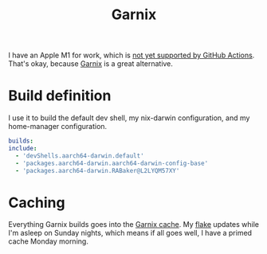 #+TITLE: Garnix
#+CREATED: [2023-06-23 Fri 00:26 EDT]
#+PROPERTY: header-args :mkdirp yes

I have an Apple M1 for work, which is [[https://github.com/github/roadmap/issues/528][not yet supported by GitHub
Actions]].  That's okay, because [[https://garnix.io/][Garnix]] is a great alternative.

* Build definition
:PROPERTIES:
:CUSTOM_ID: build-definition
:END:

I use it to build the default dev shell, my nix-darwin configuration,
and my home-manager configuration.

#+begin_src yaml :tangle ../../../garnix.yaml
  builds:
  include:
    - 'devShells.aarch64-darwin.default'
    - 'packages.aarch64-darwin.aarch64-darwin-config-base'
    - 'packages.aarch64-darwin.RABaker@L2LYQM57XY'
#+end_src

* Caching
:PROPERTIES:
:CUSTOM_ID: caching
:END:

Everything Garnix builds goes into the [[https://garnix.io/docs/caching][Garnix cache]].  My [[file:nix-flake.org][flake]] updates
while I'm asleep on Sunday nights, which means if all goes well, I
have a primed cache Monday morning.
